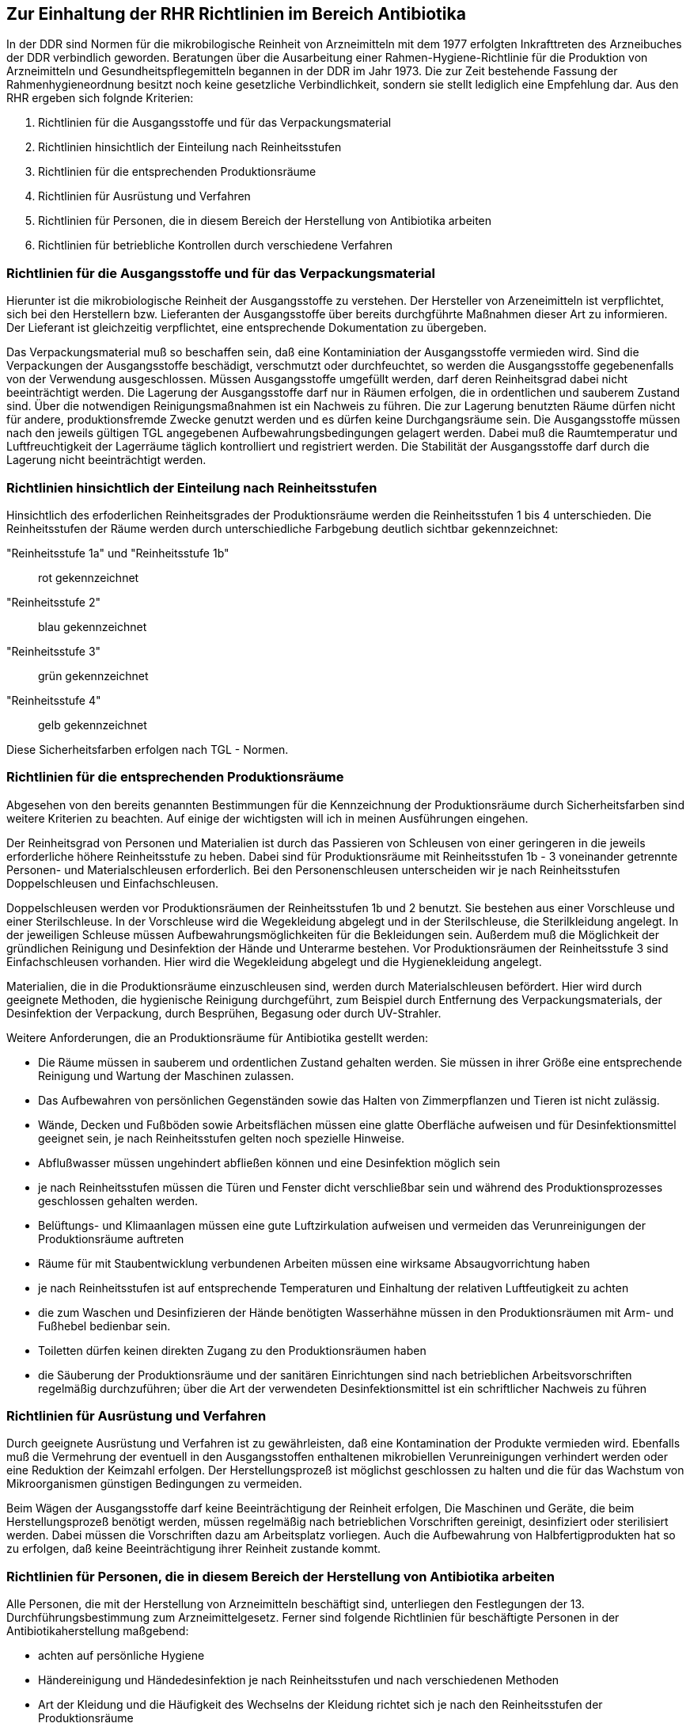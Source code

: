 == Zur Einhaltung der RHR Richtlinien im Bereich Antibiotika

In der DDR sind Normen für die mikrobilogische Reinheit von Arzneimitteln mit dem 1977 erfolgten Inkrafttreten des Arzneibuches der DDR verbindlich geworden. 
Beratungen über die Ausarbeitung einer Rahmen-Hygiene-Richtlinie für die Produktion von Arzneimitteln und Gesundheitspflegemitteln begannen in der DDR im Jahr 1973.
Die zur Zeit bestehende Fassung der Rahmenhygieneordnung besitzt noch keine gesetzliche Verbindlichkeit, sondern sie stellt lediglich eine Empfehlung dar. 
Aus den RHR ergeben sich folgnde Kriterien:

1. Richtlinien für die Ausgangsstoffe und für das Verpackungsmaterial
2. Richtlinien hinsichtlich der Einteilung nach Reinheitsstufen
3. Richtlinien für die entsprechenden Produktionsräume
4. Richtlinien für Ausrüstung und Verfahren
5. Richtlinien für Personen, die in diesem Bereich der Herstellung von Antibiotika arbeiten
6. Richtlinien für betriebliche Kontrollen durch verschiedene Verfahren

=== Richtlinien für die Ausgangsstoffe und für das Verpackungsmaterial

Hierunter ist die mikrobiologische Reinheit der Ausgangsstoffe zu verstehen.  Der Hersteller von Arzeneimitteln ist verpflichtet, sich bei den Herstellern bzw. Lieferanten der Ausgangsstoffe über bereits durchgführte Maßnahmen dieser Art zu informieren. Der Lieferant ist gleichzeitig verpflichtet, eine entsprechende Dokumentation zu übergeben. 

Das Verpackungsmaterial muß so beschaffen sein, daß eine Kontaminiation der Ausgangsstoffe vermieden wird. 
Sind die Verpackungen der Ausgangsstoffe beschädigt, verschmutzt oder durchfeuchtet, so werden die Ausgangsstoffe gegebenenfalls von der Verwendung ausgeschlossen.
Müssen Ausgangsstoffe umgefüllt werden, darf deren Reinheitsgrad dabei nicht beeinträchtigt werden. Die Lagerung der Ausgangsstoffe darf nur in Räumen erfolgen, die 
in ordentlichen und sauberem Zustand sind. Über die notwendigen Reinigungsmaßnahmen ist ein Nachweis zu führen. Die zur Lagerung benutzten Räume dürfen nicht für andere, produktionsfremde Zwecke genutzt werden und es dürfen keine Durchgangsräume sein. 
Die Ausgangsstoffe müssen nach den jeweils gültigen TGL angegebenen Aufbewahrungsbedingungen gelagert werden. Dabei muß die Raumtemperatur und Luftfreuchtigkeit der Lagerräume täglich kontrolliert und registriert werden. Die Stabilität der Ausgangsstoffe darf durch die Lagerung nicht beeinträchtigt werden. 

=== Richtlinien hinsichtlich der Einteilung nach Reinheitsstufen

Hinsichtlich des erfoderlichen Reinheitsgrades der Produktionsräume werden die Reinheitsstufen 1 bis 4 unterschieden. 
Die Reinheitsstufen der Räume werden durch unterschiedliche Farbgebung deutlich sichtbar gekennzeichnet:

"Reinheitsstufe 1a" und "Reinheitsstufe 1b":: rot gekennzeichnet
"Reinheitsstufe 2":: blau gekennzeichnet
"Reinheitsstufe 3":: grün gekennzeichnet
"Reinheitsstufe 4":: gelb gekennzeichnet

Diese Sicherheitsfarben erfolgen nach TGL - Normen. 

=== Richtlinien für die entsprechenden Produktionsräume

Abgesehen von den bereits genannten Bestimmungen für die Kennzeichnung der Produktionsräume durch Sicherheitsfarben sind weitere Kriterien zu beachten. Auf einige der wichtigsten will ich in meinen Ausführungen eingehen.

Der Reinheitsgrad von Personen und Materialien ist durch das Passieren von Schleusen von einer geringeren in die jeweils erforderliche höhere Reinheitsstufe zu heben.
Dabei sind für Produktionsräume mit Reinheitsstufen 1b - 3 voneinander getrennte Personen- und Materialschleusen erforderlich. Bei den Personenschleusen unterscheiden wir je nach Reinheitsstufen Doppelschleusen und Einfachschleusen. 

Doppelschleusen werden vor Produktionsräumen der Reinheitsstufen 1b und 2 benutzt. Sie bestehen aus einer Vorschleuse und einer Sterilschleuse. In der Vorschleuse wird die Wegekleidung abgelegt und in der Sterilschleuse,
die Sterilkleidung angelegt. In der jeweiligen Schleuse müssen Aufbewahrungsmöglichkeiten für die Bekleidungen sein. Außerdem muß die Möglichkeit der gründlichen Reinigung und Desinfektion der Hände und Unterarme bestehen. Vor Produktionsräumen der Reinheitsstufe 3 sind Einfachschleusen vorhanden. Hier wird die Wegekleidung abgelegt und die Hygienekleidung angelegt.

Materialien, die in die Produktionsräume einzuschleusen sind, werden durch Materialschleusen befördert. Hier wird durch geeignete Methoden, die hygienische Reinigung durchgeführt, zum Beispiel durch Entfernung des Verpackungsmaterials, der Desinfektion der Verpackung, durch Besprühen, Begasung oder durch UV-Strahler. 

Weitere Anforderungen, die an Produktionsräume für Antibiotika gestellt werden:

- Die Räume müssen in sauberem und ordentlichen Zustand gehalten werden. Sie müssen in ihrer Größe eine entsprechende Reinigung und Wartung der Maschinen zulassen.
- Das Aufbewahren von persönlichen Gegenständen sowie das Halten von Zimmerpflanzen und Tieren ist nicht zulässig.
- Wände, Decken und Fußböden sowie Arbeitsflächen müssen eine glatte Oberfläche aufweisen und für Desinfektionsmittel geeignet sein, je nach Reinheitsstufen gelten noch spezielle Hinweise. 
- Abflußwasser müssen ungehindert abfließen können und eine Desinfektion möglich sein
- je nach Reinheitsstufen müssen die Türen und Fenster dicht verschließbar sein und während des Produktionsprozesses geschlossen gehalten werden.
- Belüftungs- und Klimaanlagen müssen eine gute Luftzirkulation aufweisen und vermeiden das Verunreinigungen der Produktionsräume auftreten
- Räume für mit Staubentwicklung verbundenen Arbeiten müssen eine wirksame Absaugvorrichtung haben
- je nach Reinheitsstufen ist auf entsprechende Temperaturen und Einhaltung der relativen Luftfeutigkeit zu achten
- die zum Waschen und Desinfizieren der Hände benötigten Wasserhähne müssen in den Produktionsräumen mit Arm- und Fußhebel bedienbar sein.
- Toiletten dürfen keinen direkten Zugang zu den Produktionsräumen haben
- die Säuberung der Produktionsräume und der sanitären Einrichtungen sind nach betrieblichen Arbeitsvorschriften regelmäßig durchzuführen; über die Art der verwendeten Desinfektionsmittel ist ein schriftlicher Nachweis zu führen

=== Richtlinien für Ausrüstung und Verfahren

Durch geeignete Ausrüstung und Verfahren ist zu gewährleisten, daß eine Kontamination der Produkte vermieden wird. Ebenfalls muß die Vermehrung der eventuell in den Ausgangsstoffen enthaltenen mikrobiellen Verunreinigungen verhindert werden oder eine Reduktion der Keimzahl erfolgen. Der Herstellungsprozeß ist möglichst geschlossen zu halten und die für das Wachstum von Mikroorganismen günstigen Bedingungen zu vermeiden. 

Beim Wägen der Ausgangsstoffe darf keine Beeinträchtigung der Reinheit erfolgen, Die Maschinen und Geräte, die beim Herstellungsprozeß benötigt werden, müssen regelmäßig nach betrieblichen Vorschriften gereinigt, desinfiziert oder sterilisiert werden. Dabei müssen die Vorschriften dazu am Arbeitsplatz vorliegen. Auch die Aufbewahrung von Halbfertigprodukten hat so zu erfolgen,
daß keine Beeinträchtigung ihrer Reinheit zustande kommt.

=== Richtlinien für Personen, die in diesem Bereich der Herstellung von Antibiotika arbeiten

Alle Personen, die mit der Herstellung von Arzneimitteln  beschäftigt  sind, unterliegen den Festlegungen der 13. Durchführungsbestimmung zum Arzneimittelgesetz.
Ferner sind folgende Richtlinien für beschäftigte Personen in der Antibiotikaherstellung maßgebend:

- achten auf persönliche Hygiene
- Händereinigung und Händedesinfektion je nach Reinheitsstufen und nach verschiedenen Methoden
- Art der Kleidung und die Häufigkeit des Wechselns der Kleidung richtet sich je nach den Reinheitsstufen der Produktionsräume
- Die Häufigkeit der Desinfektion mit Formaldehydlösung richtet sich ebenfalls nach den Reinheeitsstufen, in denen die Personen arbeiten
- Die Art des Kopf- und Mundschutzes, sowie dessen Wechsel richtet sich je nach Reinheitsgesetz des Produktionsraumes
- Handschue müssen sterilisiert bzw. desinfiziert sein und aus Gummi bestehen
- Grundsätzlich ist die Arbeitskleidung von der Straßenkleidung getrennt aufzubewahren.
- Essen, Trinken und Rauchen kann in den Produktionsräumen nicht gestattet werden. 

=== Richtlinien für betriebliche Kontrollen durch verschiedene Verfahren

Kontrollen werden nach betrieblich festgelegten Plänen durchgefürt. Die Ergebnisse der Kontrollen müssen dokumentiert werden und so lange aufbewahrt werden, bis die Verwendbarkeitsdauer der kontrollierten Stoffe abgelaufen ist. 

Es werden folgende Kontrollen durchgeführt:

==== Kontrolle zur Prüfung der Produktionsbedingungen

In diesen Kontrollen werden bei den einzelnen Herstellungsschritten in geeigneter Weise Proben entnommen. Diese werden in Abhängigkeit von der Art des Produkts auf folgendes geprüft:

- Prüfung auf mikrobiologische Reinheit
- Prüfung auf Sterilität
- Prüfung auf pyrogene Verunreinigungen und Prüfung auf Abwesenheit von Salmonellen-Arten in Rohstoffen tierischer Herkunft





